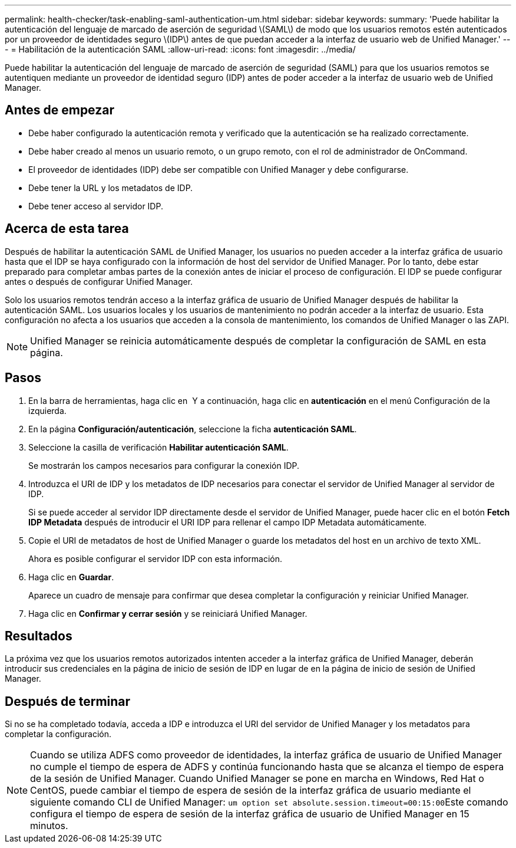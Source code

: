 ---
permalink: health-checker/task-enabling-saml-authentication-um.html 
sidebar: sidebar 
keywords:  
summary: 'Puede habilitar la autenticación del lenguaje de marcado de aserción de seguridad \(SAML\) de modo que los usuarios remotos estén autenticados por un proveedor de identidades seguro \(IDP\) antes de que puedan acceder a la interfaz de usuario web de Unified Manager.' 
---
= Habilitación de la autenticación SAML
:allow-uri-read: 
:icons: font
:imagesdir: ../media/


[role="lead"]
Puede habilitar la autenticación del lenguaje de marcado de aserción de seguridad (SAML) para que los usuarios remotos se autentiquen mediante un proveedor de identidad seguro (IDP) antes de poder acceder a la interfaz de usuario web de Unified Manager.



== Antes de empezar

* Debe haber configurado la autenticación remota y verificado que la autenticación se ha realizado correctamente.
* Debe haber creado al menos un usuario remoto, o un grupo remoto, con el rol de administrador de OnCommand.
* El proveedor de identidades (IDP) debe ser compatible con Unified Manager y debe configurarse.
* Debe tener la URL y los metadatos de IDP.
* Debe tener acceso al servidor IDP.




== Acerca de esta tarea

Después de habilitar la autenticación SAML de Unified Manager, los usuarios no pueden acceder a la interfaz gráfica de usuario hasta que el IDP se haya configurado con la información de host del servidor de Unified Manager. Por lo tanto, debe estar preparado para completar ambas partes de la conexión antes de iniciar el proceso de configuración. El IDP se puede configurar antes o después de configurar Unified Manager.

Solo los usuarios remotos tendrán acceso a la interfaz gráfica de usuario de Unified Manager después de habilitar la autenticación SAML. Los usuarios locales y los usuarios de mantenimiento no podrán acceder a la interfaz de usuario. Esta configuración no afecta a los usuarios que acceden a la consola de mantenimiento, los comandos de Unified Manager o las ZAPI.

[NOTE]
====
Unified Manager se reinicia automáticamente después de completar la configuración de SAML en esta página.

====


== Pasos

. En la barra de herramientas, haga clic en *image:../media/clusterpage-settings-icon.gif[""]* Y a continuación, haga clic en *autenticación* en el menú Configuración de la izquierda.
. En la página *Configuración/autenticación*, seleccione la ficha *autenticación SAML*.
. Seleccione la casilla de verificación *Habilitar autenticación SAML*.
+
Se mostrarán los campos necesarios para configurar la conexión IDP.

. Introduzca el URI de IDP y los metadatos de IDP necesarios para conectar el servidor de Unified Manager al servidor de IDP.
+
Si se puede acceder al servidor IDP directamente desde el servidor de Unified Manager, puede hacer clic en el botón *Fetch IDP Metadata* después de introducir el URI IDP para rellenar el campo IDP Metadata automáticamente.

. Copie el URI de metadatos de host de Unified Manager o guarde los metadatos del host en un archivo de texto XML.
+
Ahora es posible configurar el servidor IDP con esta información.

. Haga clic en *Guardar*.
+
Aparece un cuadro de mensaje para confirmar que desea completar la configuración y reiniciar Unified Manager.

. Haga clic en *Confirmar y cerrar sesión* y se reiniciará Unified Manager.




== Resultados

La próxima vez que los usuarios remotos autorizados intenten acceder a la interfaz gráfica de Unified Manager, deberán introducir sus credenciales en la página de inicio de sesión de IDP en lugar de en la página de inicio de sesión de Unified Manager.



== Después de terminar

Si no se ha completado todavía, acceda a IDP e introduzca el URI del servidor de Unified Manager y los metadatos para completar la configuración.

[NOTE]
====
Cuando se utiliza ADFS como proveedor de identidades, la interfaz gráfica de usuario de Unified Manager no cumple el tiempo de espera de ADFS y continúa funcionando hasta que se alcanza el tiempo de espera de la sesión de Unified Manager. Cuando Unified Manager se pone en marcha en Windows, Red Hat o CentOS, puede cambiar el tiempo de espera de sesión de la interfaz gráfica de usuario mediante el siguiente comando CLI de Unified Manager: ``um option set absolute.session.timeout=00:15:00``Este comando configura el tiempo de espera de sesión de la interfaz gráfica de usuario de Unified Manager en 15 minutos.

====